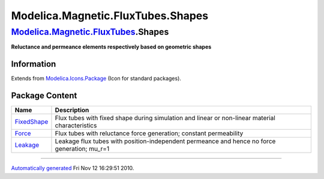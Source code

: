 ==================================
Modelica.Magnetic.FluxTubes.Shapes
==================================

`Modelica.Magnetic.FluxTubes <Modelica_Magnetic_FluxTubes.html#Modelica.Magnetic.FluxTubes>`_.Shapes
----------------------------------------------------------------------------------------------------

**Reluctance and permeance elements respectively based on geometric
shapes**

Information
~~~~~~~~~~~

Extends from
`Modelica.Icons.Package <Modelica_Icons_Package.html#Modelica.Icons.Package>`_
(Icon for standard packages).

Package Content
~~~~~~~~~~~~~~~

+--------------------------------------------------------------------------------------------------------------------------------------------------------------------+---------------------------------------------------------------------------------------------------+
| Name                                                                                                                                                               | Description                                                                                       |
+====================================================================================================================================================================+===================================================================================================+
| |image3| `FixedShape <Modelica_Magnetic_FluxTubes_Shapes_FixedShape.html#Modelica.Magnetic.FluxTubes.Shapes.FixedShape>`_                                          | Flux tubes with fixed shape during simulation and linear or non-linear material characteristics   |
+--------------------------------------------------------------------------------------------------------------------------------------------------------------------+---------------------------------------------------------------------------------------------------+
| |image4| `Force <Modelica_Magnetic_FluxTubes_Shapes_Force.html#Modelica.Magnetic.FluxTubes.Shapes.Force>`_                                                         | Flux tubes with reluctance force generation; constant permeability                                |
+--------------------------------------------------------------------------------------------------------------------------------------------------------------------+---------------------------------------------------------------------------------------------------+
| |image5| `Leakage <Modelica_Magnetic_FluxTubes_Shapes_Leakage.html#Modelica.Magnetic.FluxTubes.Shapes.Leakage>`_                                                   | Leakage flux tubes with position-independent permeance and hence no force generation; mu\_r=1     |
+--------------------------------------------------------------------------------------------------------------------------------------------------------------------+---------------------------------------------------------------------------------------------------+

--------------

`Automatically generated <http://www.3ds.com/>`_ Fri Nov 12 16:29:51
2010.

.. |Modelica.Magnetic.FluxTubes.Shapes.FixedShape| image:: Modelica.Magnetic.FluxTubes.Shapes.FixedShapeS.png
.. |Modelica.Magnetic.FluxTubes.Shapes.Force| image:: Modelica.Magnetic.FluxTubes.Shapes.FixedShapeS.png
.. |Modelica.Magnetic.FluxTubes.Shapes.Leakage| image:: Modelica.Magnetic.FluxTubes.Shapes.FixedShapeS.png
.. |image3| image:: Modelica.Magnetic.FluxTubes.Shapes.FixedShapeS.png
.. |image4| image:: Modelica.Magnetic.FluxTubes.Shapes.FixedShapeS.png
.. |image5| image:: Modelica.Magnetic.FluxTubes.Shapes.FixedShapeS.png
